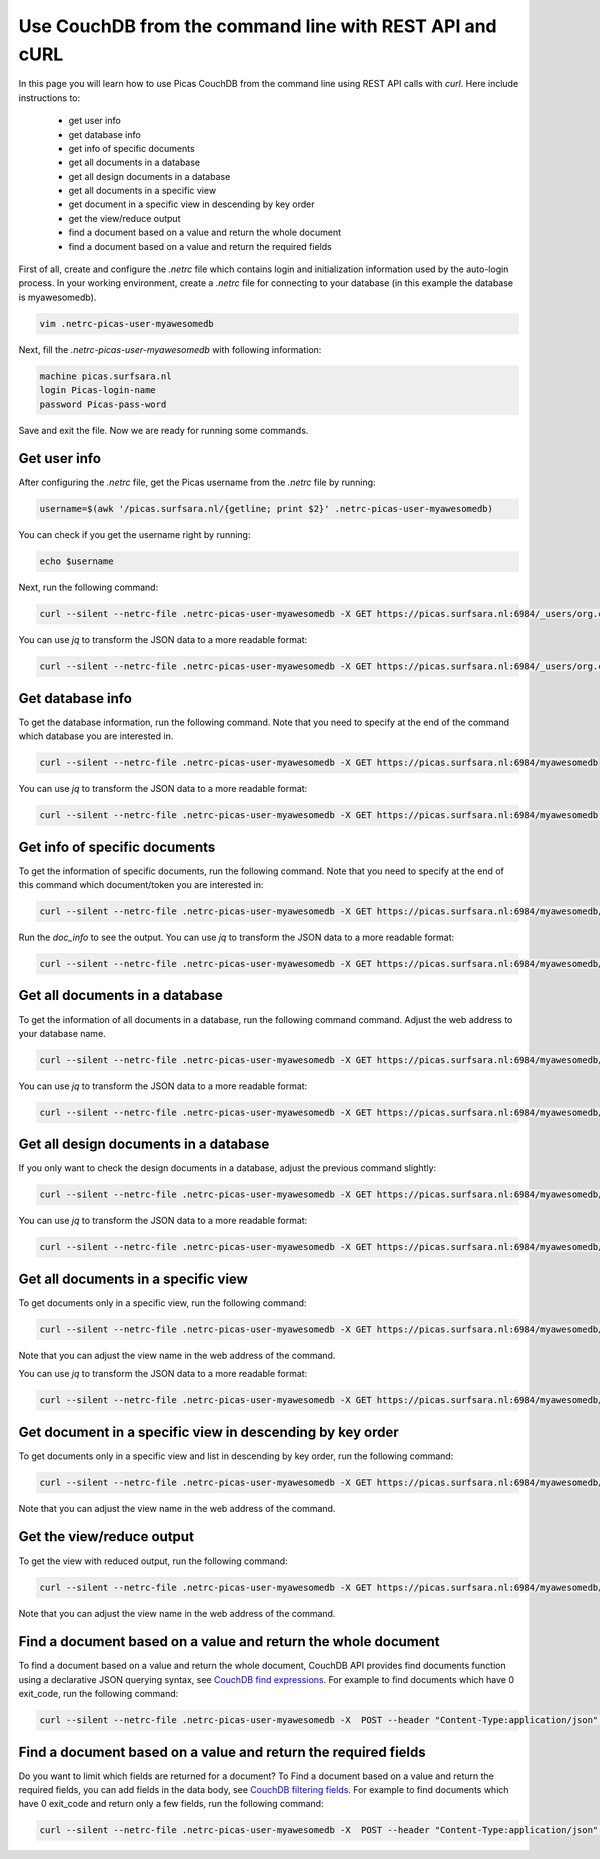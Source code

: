 .. _CouchDB-REST-API:
*****************
Use CouchDB from the command line with REST API and cURL
*****************

In this page you will learn how to use Picas CouchDB from the command line using REST API calls with `curl`. Here include instructions to: 

     * get user info
     * get database info
     * get info of specific documents
     * get all documents in a database
     * get all design documents in a database
     * get all documents in a specific view
     * get document in a specific view in descending by key order
     * get the view/reduce output 
     * find a document based on a value and return the whole document
     * find a document based on a value and return the required fields

First of all, create and configure the `.netrc` file which contains login and initialization information used by the auto-login process. 
In your working environment, create a `.netrc` file for connecting to your database (in this example the database is myawesomedb).
  
.. code-block:: bash
  
   vim .netrc-picas-user-myawesomedb

Next, fill the `.netrc-picas-user-myawesomedb` with following information:

.. code-block:: bash
  
   machine picas.surfsara.nl
   login Picas-login-name
   password Picas-pass-word

Save and exit the file. Now we are ready for running some commands. 

  
.. _get-user-info:

Get user info
===============================
After configuring the `.netrc` file, get the Picas username from the `.netrc` file by running:
  
.. code-block:: bash
  
   username=$(awk '/picas.surfsara.nl/{getline; print $2}' .netrc-picas-user-myawesomedb)

You can check if you get the username right by running:
  
.. code-block:: bash
  
   echo $username

Next, run the following command:
  
.. code-block:: bash
  
   curl --silent --netrc-file .netrc-picas-user-myawesomedb -X GET https://picas.surfsara.nl:6984/_users/org.couchdb.user:$username

You can use `jq` to transform the JSON data to a more readable format:
  
.. code-block:: bash
  
   curl --silent --netrc-file .netrc-picas-user-myawesomedb -X GET https://picas.surfsara.nl:6984/_users/org.couchdb.user:$username | jq .
  



.. _get-database-info:

Get database info
===============================
To get the database information, run the following command. Note that you need to specify at the end of the command which database you are interested in. 
  
.. code-block:: bash
  
   curl --silent --netrc-file .netrc-picas-user-myawesomedb -X GET https://picas.surfsara.nl:6984/myawesomedb


You can use `jq` to transform the JSON data to a more readable format:
  
.. code-block:: bash
  
   curl --silent --netrc-file .netrc-picas-user-myawesomedb -X GET https://picas.surfsara.nl:6984/myawesomedb | jq .



.. _get-specific-document-info:

Get info of specific documents
===============================
To get the information of specific documents, run the following command. Note that you need to specify at the end of this command which document/token you are interested in:
  
.. code-block:: bash
  
   curl --silent --netrc-file .netrc-picas-user-myawesomedb -X GET https://picas.surfsara.nl:6984/myawesomedb/token_0


Run the `doc_info` to see the output. You can use `jq` to transform the JSON data to a more readable format:
  
.. code-block:: bash
  
   curl --silent --netrc-file .netrc-picas-user-myawesomedb -X GET https://picas.surfsara.nl:6984/myawesomedb/token_0 | jq .




.. _get-all-document:

Get all documents in a database
===============================
To get the information of all documents in a database, run the following command command. Adjust the web address to your database name.
  
.. code-block:: bash
  
   curl --silent --netrc-file .netrc-picas-user-myawesomedb -X GET https://picas.surfsara.nl:6984/myawesomedb/_all_docs/

You can use `jq` to transform the JSON data to a more readable format:
  
.. code-block:: bash
  
   curl --silent --netrc-file .netrc-picas-user-myawesomedb -X GET https://picas.surfsara.nl:6984/myawesomedb/_all_docs/ | jq .



.. _get-design-document:

Get all design documents in a database
===============================
If you only want to check the design documents in a database, adjust the previous command slightly:
  
.. code-block:: bash
  
   curl --silent --netrc-file .netrc-picas-user-myawesomedb -X GET https://picas.surfsara.nl:6984/myawesomedb/_design_docs


You can use `jq` to transform the JSON data to a more readable format:
  
.. code-block:: bash

   curl --silent --netrc-file .netrc-picas-user-myawesomedb -X GET https://picas.surfsara.nl:6984/myawesomedb/_design_docs | jq .




.. _get-docs-specific-view:

Get all documents in a specific view
===============================
To get documents only in a specific view, run the following command:
  
.. code-block:: bash
  
   curl --silent --netrc-file .netrc-picas-user-myawesomedb -X GET https://picas.surfsara.nl:6984/myawesomedb/_design/Monitor/_view/todo

Note that you can adjust the view name in the web address of the command.

You can use `jq` to transform the JSON data to a more readable format:
  
.. code-block:: bash
  
   curl --silent --netrc-file .netrc-picas-user-myawesomedb -X GET https://picas.surfsara.nl:6984/myawesomedb/_design/Monitor/_view/todo | jq .




.. _get-docs-descending:

Get document in a specific view in descending by key order
===============================
To get documents only in a specific view and list in descending by key order, run the following command:
  
.. code-block:: bash
  
   curl --silent --netrc-file .netrc-picas-user-myawesomedb -X GET https://picas.surfsara.nl:6984/myawesomedb/_design/Monitor/_view/todo?descending=true"

Note that you can adjust the view name in the web address of the command.




.. _get-reduce-output:

Get the view/reduce output
===============================
To get the view with reduced output, run the following command:
  
.. code-block:: bash
  
   curl --silent --netrc-file .netrc-picas-user-myawesomedb -X GET https://picas.surfsara.nl:6984/myawesomedb/_design/Monitor/_view/overview_total?group=true

Note that you can adjust the view name in the web address of the command.


.. _find_return_doc:

Find a document based on a value and return the whole document
===============================

To find a document based on a value and return the whole document, CouchDB API provides find documents function using a declarative JSON querying syntax, see `CouchDB find expressions`_.
For example to find documents which have 0 exit_code, run the following command:
  
.. code-block:: bash
  
   curl --silent --netrc-file .netrc-picas-user-myawesomedb -X  POST --header "Content-Type:application/json" --data '{"selector": {"exit_code": {"$eq": 0}}}' https://picas.surfsara.nl:6984/myawesomedb/_find



.. _find_return_fields:

Find a document based on a value and return the required fields
===============================

Do you want to limit which fields are returned for a document? To Find a document based on a value and return the required fields, you can add fields in the data body, see `CouchDB filtering fields`_.
For example to find documents which have 0 exit_code and return only a few fields, run the following command:
  
.. code-block:: bash
  
   curl --silent --netrc-file .netrc-picas-user-myawesomedb -X  POST --header "Content-Type:application/json" --data '{"selector": {"exit_code": {"$eq": 0}}, "fields": ["_id", "lock", "done", "input", "exit_code"]}' https://picas.surfsara.nl:6984/myawesomedb/_find


.. Links:

.. _`CouchDB find expressions`: https://docs.couchdb.org/en/stable/api/database/find.html#find-expressions
.. _`CouchDB filtering fields`: https://docs.couchdb.org/en/stable/api/database/find.html#filtering-fields
